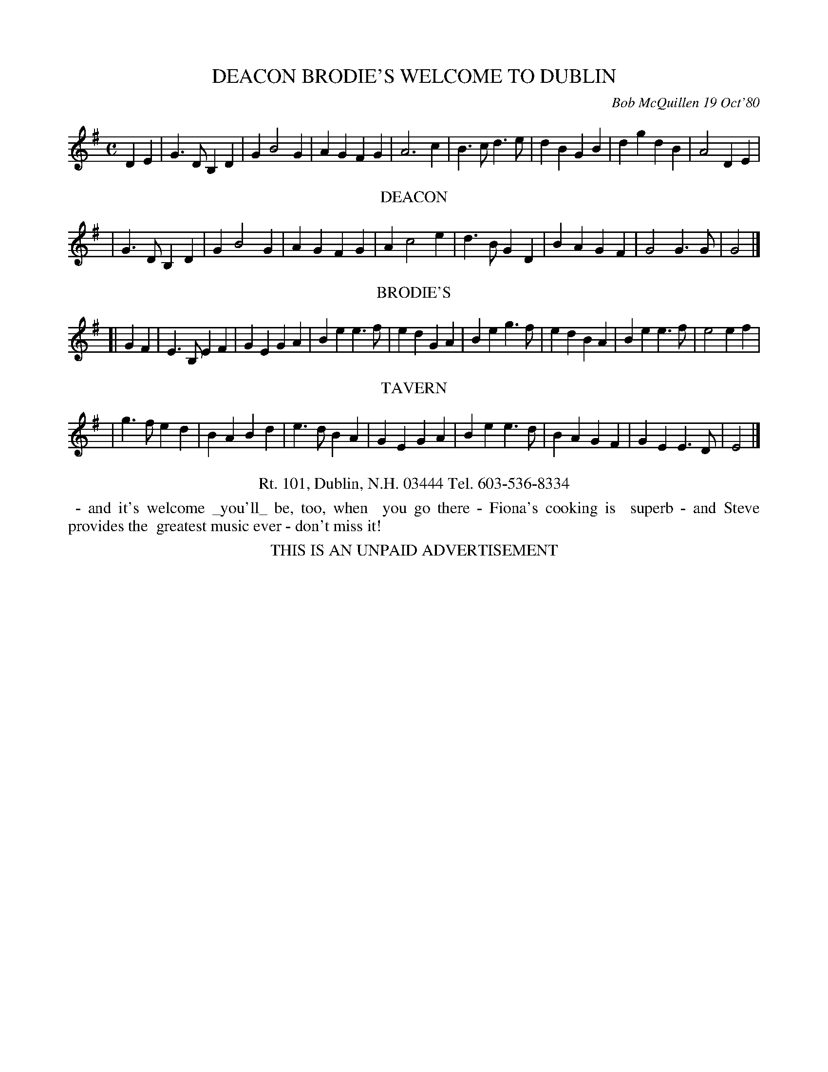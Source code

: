 X: 05018
T: DEACON BRODIE'S WELCOME TO DUBLIN
C: Bob McQuillen 19 Oct'80
B: Bob's Note Book 5 #18
%R: march
Z: 2021 John Chambers <jc:trillian.mit.edu>
M: C
L: 1/4
K: G	% and Em
DE \
| G>D B,D | G B2 G | AG FG | A3 c | B>c d>e | dB GB | dg dB | A2 DE |
%%center DEACON
| G>D B,D | G B2 G | AG FG | A c2 e | d>B GD | BA GF | G2 G>G | G2 |]
%%center BRODIE'S
K: Em
[| GF \
| E>B, EF | GE GA | Be e>f | ed GA | Be g>f | ed BA | Be e>f | e2 ef |
%%center TAVERN
| g>f ed | BA Bd | e>d BA | GE GA | Be e>d | BA GF | GE E>D | E2 |]
%%center Rt. 101, Dublin, N.H. 03444 Tel. 603-536-8334
%%begintext align
%% - and it's welcome _you'll_ be, too, when
%% you go there - Fiona's cooking is
%% superb - and Steve provides the
%% greatest music ever - don't miss it!
%%endtext
%%center THIS IS AN UNPAID ADVERTISEMENT
